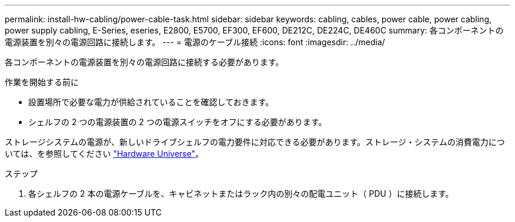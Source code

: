 ---
permalink: install-hw-cabling/power-cable-task.html 
sidebar: sidebar 
keywords: cabling, cables, power cable, power cabling, power supply cabling, E-Series, eseries, E2800, E5700, EF300, EF600, DE212C, DE224C, DE460C 
summary: 各コンポーネントの電源装置を別々の電源回路に接続します。 
---
= 電源のケーブル接続
:icons: font
:imagesdir: ../media/


[role="lead"]
各コンポーネントの電源装置を別々の電源回路に接続する必要があります。

.作業を開始する前に
* 設置場所で必要な電力が供給されていることを確認しておきます。
* シェルフの 2 つの電源装置の 2 つの電源スイッチをオフにする必要があります。


ストレージシステムの電源が、新しいドライブシェルフの電力要件に対応できる必要があります。ストレージ・システムの消費電力については、を参照してください https://hwu.netapp.com/Controller/Index?platformTypeId=2357027["Hardware Universe"^]。

.ステップ
. 各シェルフの 2 本の電源ケーブルを、キャビネットまたはラック内の別々の配電ユニット（ PDU ）に接続します。

